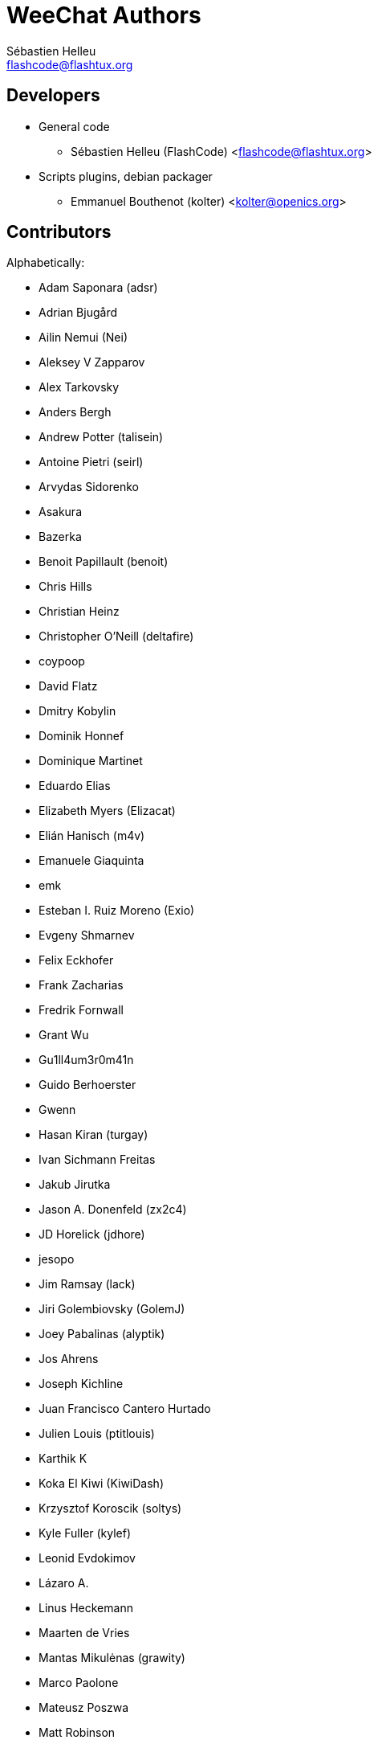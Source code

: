 = WeeChat Authors
:author: Sébastien Helleu
:email: flashcode@flashtux.org
:lang: en


== Developers

* General code
** Sébastien Helleu (FlashCode) <flashcode@flashtux.org>
* Scripts plugins, debian packager
** Emmanuel Bouthenot (kolter) <kolter@openics.org>

== Contributors

Alphabetically:

* Adam Saponara (adsr)
* Adrian Bjugård
* Ailin Nemui (Nei)
* Aleksey V Zapparov
* Alex Tarkovsky
* Anders Bergh
* Andrew Potter (talisein)
* Antoine Pietri (seirl)
* Arvydas Sidorenko
* Asakura
* Bazerka
* Benoit Papillault (benoit)
* Chris Hills
* Christian Heinz
* Christopher O'Neill (deltafire)
* coypoop
* David Flatz
* Dmitry Kobylin
* Dominik Honnef
* Dominique Martinet
* Eduardo Elias
* Elizabeth Myers (Elizacat)
* Elián Hanisch (m4v)
* Emanuele Giaquinta
* emk
* Esteban I. Ruiz Moreno (Exio)
* Evgeny Shmarnev
* Felix Eckhofer
* Frank Zacharias
* Fredrik Fornwall
* Grant Wu
* Gu1ll4um3r0m41n
* Guido Berhoerster
* Gwenn
* Hasan Kiran (turgay)
* Ivan Sichmann Freitas
* Jakub Jirutka
* Jason A. Donenfeld (zx2c4)
* JD Horelick (jdhore)
* jesopo
* Jim Ramsay (lack)
* Jiri Golembiovsky (GolemJ)
* Joey Pabalinas (alyptik)
* Jos Ahrens
* Joseph Kichline
* Juan Francisco Cantero Hurtado
* Julien Louis (ptitlouis)
* Karthik K
* Koka El Kiwi (KiwiDash)
* Krzysztof Koroscik (soltys)
* Kyle Fuller (kylef)
* Leonid Evdokimov
* Lázaro A.
* Linus Heckemann
* Maarten de Vries
* Mantas Mikulėnas (grawity)
* Marco Paolone
* Mateusz Poszwa
* Matt Robinson
* Matthew Martin
* Max Anton Teufel
* Maxim Baz
* Michael Siegel
* Miroslav Koskar
* Murilo Opsfelder Araujo
* Neui
* Nick (SolitaryCipher)
* Nicolas Cavigneaux
* Nils Görs (nils_2)
* nyuszika7h
* Odin
* Ondřej Súkup
* Patrick Steinhardt
* Patrik Janoušek
* Paul Komkoff
* Pavel Shevchuk (Stalwart)
* Peter Boström (pbos)
* Phillip Sz
* Pierre Carru
* Piotr Szymaniak
* Pistos
* Quentin Glidic (SardemFF7)
* Quentin Pradet
* Quico Noizeux
* rafasc
* Raghavendra Prabhu
* raspbeguy
* Rettub
* Rob Campbell
* Romero B. de S. Malaquias
* Rudolf Polzer (divVerent)
* Ruslan Bekenev
* Ryan Farley
* Ryuunosuke Ayanokouzi
* scumjr
* Sergio Durigan Junior
* Shane McCarron
* Shawn Smith
* Simmo Saan (sim642)
* Simon Arlott
* Simon Kuhnle
* Stefano Pigozzi
* Stfn
* Sven Knurr (Cthulhux)
* Tim D. Smith
* Tim Harder
* Tobias Stoeckmann
* Tom Alsberg
* Tomoe Mami
* Tor Hveem (xt)
* Trevor Bergeron
* Valentin Lorentz (progval)
* Vasco Almeida
* Voroskoi
* Wojciech Kwolek
* W. Trevor King
* Yannick Palanque
* ZethJack
* Ørjan Malde

== Contact

See https://weechat.org/files/doc/devel/weechat_user.en.html#support[user's guide]
or https://weechat.org/about/support
